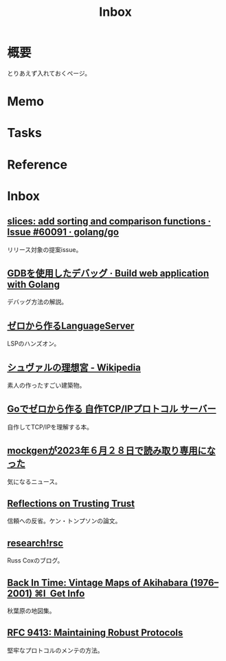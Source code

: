:PROPERTIES:
:ID:       007116d4-5023-4070-95ee-0a463b4bd983
:END:
#+title: Inbox
* 概要
とりあえず入れておくページ。
* Memo
* Tasks
* Reference
* Inbox
** [[https://github.com/golang/go/issues/60091][slices: add sorting and comparison functions · Issue #60091 · golang/go]]
リリース対象の提案issue。
** [[https://astaxie.gitbooks.io/build-web-application-with-golang/content/ja/11.2.html][GDBを使用したデバッグ · Build web application with Golang]]
デバッグ方法の解説。
** [[https://zenn.dev/dr666m1/books/8825d231e43553][ゼロから作るLanguageServer]]
LSPのハンズオン。
** [[https://ja.wikipedia.org/wiki/%E3%82%B7%E3%83%A5%E3%83%B4%E3%82%A1%E3%83%AB%E3%81%AE%E7%90%86%E6%83%B3%E5%AE%AE][シュヴァルの理想宮 - Wikipedia]]
素人の作ったすごい建築物。
** [[https://zenn.dev/kawa1214/books/5888c6b3554ffa][Goでゼロから作る 自作TCP/IPプロトコル サーバー]]
自作してTCP/IPを理解する本。
** [[https://zenn.dev/135yshr/articles/6fa5ccc644ba29][mockgenが2023年６月２８日で読み取り専用になった]]
気になるニュース。
** [[https://www.cs.cmu.edu/~rdriley/487/papers/Thompson_1984_ReflectionsonTrustingTrust.pdf][Reflections on Trusting Trust]]
信頼への反省。ケン・トンプソンの論文。
** [[https://research.swtch.com/][research!rsc]]
Russ Coxのブログ。
** [[https://blog.gingerbeardman.com/2019/05/11/back-in-time-vintage-maps-of-akihabara/][Back In Time: Vintage Maps of Akihabara (1976–2001) ⌘I  Get Info]]
秋葉原の地図集。
** [[https://www.rfc-editor.org/rfc/rfc9413.html][RFC 9413: Maintaining Robust Protocols]]
堅牢なプロトコルのメンテの方法。
